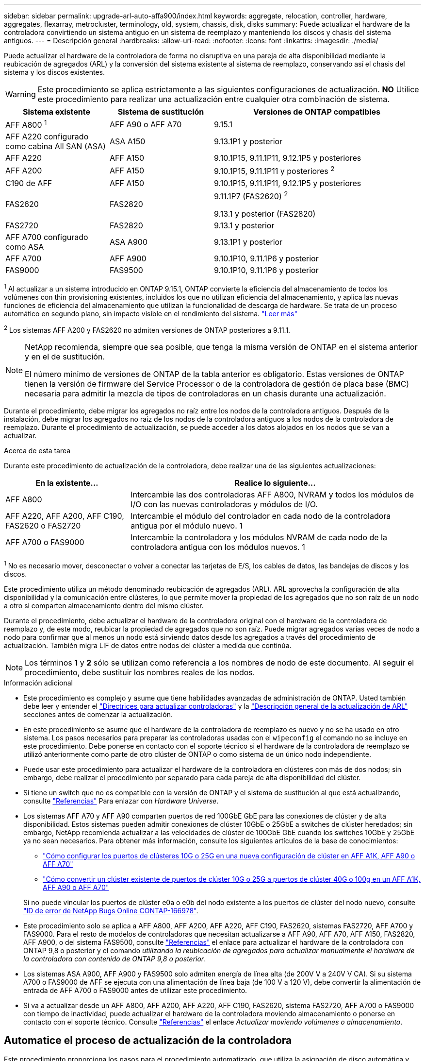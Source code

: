 ---
sidebar: sidebar 
permalink: upgrade-arl-auto-affa900/index.html 
keywords: aggregate, relocation, controller, hardware, aggregates, flexarray, metrocluster, terminology, old, system, chassis, disk, disks 
summary: Puede actualizar el hardware de la controladora convirtiendo un sistema antiguo en un sistema de reemplazo y manteniendo los discos y chasis del sistema antiguos. 
---
= Descripción general
:hardbreaks:
:allow-uri-read: 
:nofooter: 
:icons: font
:linkattrs: 
:imagesdir: ./media/


[role="lead"]
Puede actualizar el hardware de la controladora de forma no disruptiva en una pareja de alta disponibilidad mediante la reubicación de agregados (ARL) y la conversión del sistema existente al sistema de reemplazo, conservando así el chasis del sistema y los discos existentes.


WARNING: Este procedimiento se aplica estrictamente a las siguientes configuraciones de actualización. *NO* Utilice este procedimiento para realizar una actualización entre cualquier otra combinación de sistema.

[cols="20,20,40"]
|===
| Sistema existente | Sistema de sustitución | Versiones de ONTAP compatibles 


| AFF A800 ^1^ | AFF A90 o AFF A70 | 9.15.1 


| AFF A220 configurado como cabina All SAN (ASA) | ASA A150 | 9.13.1P1 y posterior 


| AFF A220 | AFF A150 | 9.10.1P15, 9.11.1P11, 9.12.1P5 y posteriores 


| AFF A200 | AFF A150  a| 
9.10.1P15, 9.11.1P11 y posteriores ^2^



| C190 de AFF | AFF A150 | 9.10.1P15, 9.11.1P11, 9.12.1P5 y posteriores 


| FAS2620 | FAS2820  a| 
9.11.1P7 (FAS2620) ^2^

9.13.1 y posterior (FAS2820)



| FAS2720 | FAS2820 | 9.13.1 y posterior 


| AFF A700 configurado como ASA | ASA A900 | 9.13.1P1 y posterior 


| AFF A700 | AFF A900 | 9.10.1P10, 9.11.1P6 y posterior 


| FAS9000 | FAS9500 | 9.10.1P10, 9.11.1P6 y posterior 
|===
^1^ Al actualizar a un sistema introducido en ONTAP 9.15.1, ONTAP convierte la eficiencia del almacenamiento de todos los volúmenes con thin provisioning existentes, incluidos los que no utilizan eficiencia del almacenamiento, y aplica las nuevas funciones de eficiencia del almacenamiento que utilizan la funcionalidad de descarga de hardware. Se trata de un proceso automático en segundo plano, sin impacto visible en el rendimiento del sistema. https://docs.netapp.com/us-en/ontap/concepts/builtin-storage-efficiency-concept.html["Leer más"^]

^2^ Los sistemas AFF A200 y FAS2620 no admiten versiones de ONTAP posteriores a 9.11.1.

[NOTE]
====
NetApp recomienda, siempre que sea posible, que tenga la misma versión de ONTAP en el sistema anterior y en el de sustitución.

El número mínimo de versiones de ONTAP de la tabla anterior es obligatorio. Estas versiones de ONTAP tienen la versión de firmware del Service Processor o de la controladora de gestión de placa base (BMC) necesaria para admitir la mezcla de tipos de controladoras en un chasis durante una actualización.

====
Durante el procedimiento, debe migrar los agregados no raíz entre los nodos de la controladora antiguos. Después de la instalación, debe migrar los agregados no raíz de los nodos de la controladora antiguos a los nodos de la controladora de reemplazo. Durante el procedimiento de actualización, se puede acceder a los datos alojados en los nodos que se van a actualizar.

.Acerca de esta tarea
Durante este procedimiento de actualización de la controladora, debe realizar una de las siguientes actualizaciones:

[cols="30,70"]
|===
| En la existente... | Realice lo siguiente... 


| AFF A800 | Intercambie las dos controladoras AFF A800, NVRAM y todos los módulos de I/O con las nuevas controladoras y módulos de I/O. 


| AFF A220, AFF A200, AFF C190, FAS2620 o FAS2720 | Intercambie el módulo del controlador en cada nodo de la controladora antigua por el módulo nuevo. 1 


| AFF A700 o FAS9000 | Intercambie la controladora y los módulos NVRAM de cada nodo de la controladora antigua con los módulos nuevos. 1 
|===
^1^ No es necesario mover, desconectar o volver a conectar las tarjetas de E/S, los cables de datos, las bandejas de discos y los discos.

Este procedimiento utiliza un método denominado reubicación de agregados (ARL). ARL aprovecha la configuración de alta disponibilidad y la comunicación entre clústeres, lo que permite mover la propiedad de los agregados que no son raíz de un nodo a otro si comparten almacenamiento dentro del mismo clúster.

Durante el procedimiento, debe actualizar el hardware de la controladora original con el hardware de la controladora de reemplazo y, de este modo, reubicar la propiedad de agregados que no son raíz. Puede migrar agregados varias veces de nodo a nodo para confirmar que al menos un nodo está sirviendo datos desde los agregados a través del procedimiento de actualización. También migra LIF de datos entre nodos del clúster a medida que continúa.


NOTE: Los términos *1* y *2* sólo se utilizan como referencia a los nombres de nodo de este documento. Al seguir el procedimiento, debe sustituir los nombres reales de los nodos.

.Información adicional
* Este procedimiento es complejo y asume que tiene habilidades avanzadas de administración de ONTAP. Usted también debe leer y entender el link:guidelines_for_upgrading_controllers_with_arl.html["Directrices para actualizar controladoras"] y la link:overview_of_the_arl_upgrade.html["Descripción general de la actualización de ARL"] secciones antes de comenzar la actualización.
* En este procedimiento se asume que el hardware de la controladora de reemplazo es nuevo y no se ha usado en otro sistema. Los pasos necesarios para preparar las controladoras usadas con el `wipeconfig` el comando no se incluye en este procedimiento. Debe ponerse en contacto con el soporte técnico si el hardware de la controladora de reemplazo se utilizó anteriormente como parte de otro clúster de ONTAP o como sistema de un único nodo independiente.
* Puede usar este procedimiento para actualizar el hardware de la controladora en clústeres con más de dos nodos; sin embargo, debe realizar el procedimiento por separado para cada pareja de alta disponibilidad del clúster.
* Si tiene un switch que no es compatible con la versión de ONTAP y el sistema de sustitución al que está actualizando, consulte link:other_references.html["Referencias"] Para enlazar con _Hardware Universe_.
* Los sistemas AFF A70 y AFF A90 comparten puertos de red 100GbE GbE para las conexiones de clúster y de alta disponibilidad. Estos sistemas pueden admitir conexiones de clúster 10GbE o 25GbE a switches de clúster heredados; sin embargo, NetApp recomienda actualizar a las velocidades de clúster de 100GbE GbE cuando los switches 10GbE y 25GbE ya no sean necesarios. Para obtener más información, consulte los siguientes artículos de la base de conocimientos:
+
--
** link:https://kb.netapp.com/?title=on-prem%2Fontap%2FOHW%2FOHW-KBs%2FHow_to_configure_10G_or_25G_cluster_ports_on_a_new_cluster_setup_on_AFF_A1K%252C_AFF_A90_or_AFF_A70["Cómo configurar los puertos de clústeres 10G o 25G en una nueva configuración de clúster en AFF A1K, AFF A90 o AFF A70"^]
** link:https://kb.netapp.com/on-prem/ontap/OHW/OHW-KBs/How_to_convert_an_existing_cluster_from_10G_or_25G_cluster_ports_to_40G_or_100G_cluster_ports_on_an_AFF_A1K_AFF_A90_or_AFF_A70["Cómo convertir un clúster existente de puertos de clúster 10G o 25G a puertos de clúster 40G o 100g en un AFF A1K, AFF A90 o AFF A70"^]


--
+
Si no puede vincular los puertos de clúster e0a o e0b del nodo existente a los puertos de clúster del nodo nuevo, consulte link:https://mysupport.netapp.com/site/bugs-online/product/ONTAP/JiraNgage/CONTAP-166978["ID de error de NetApp Bugs Online CONTAP-166978"^].

* Este procedimiento solo se aplica a AFF A800, AFF A200, AFF A220, AFF C190, FAS2620, sistemas FAS2720, AFF A700 y FAS9000. Para el resto de modelos de controladoras que necesitan actualizarse a AFF A90, AFF A70, AFF A150, FAS2820, AFF A900, o del sistema FAS9500, consulte link:other_references.html["Referencias"] el enlace para actualizar el hardware de la controladora con ONTAP 9,8 o posterior y el comando _utilizando la reubicación de agregados para actualizar manualmente el hardware de la controladora con contenido de ONTAP 9,8 o posterior_.
* Los sistemas ASA A900, AFF A900 y FAS9500 solo admiten energía de línea alta (de 200V V a 240V V CA). Si su sistema A700 o FAS9000 de AFF se ejecuta con una alimentación de línea baja (de 100 V a 120 V), debe convertir la alimentación de entrada de AFF A700 o FAS9000 antes de utilizar este procedimiento.
* Si va a actualizar desde un AFF A800, AFF A200, AFF A220, AFF C190, FAS2620, sistema FAS2720, AFF A700 o FAS9000 con tiempo de inactividad, puede actualizar el hardware de la controladora moviendo almacenamiento o ponerse en contacto con el soporte técnico. Consulte link:other_references.html["Referencias"] el enlace _Actualizar moviendo volúmenes o almacenamiento_.




== Automatice el proceso de actualización de la controladora

Este procedimiento proporciona los pasos para el procedimiento automatizado, que utiliza la asignación de disco automática y comprobaciones de accesibilidad de puertos de red para simplificar la experiencia de actualización de controladora.
